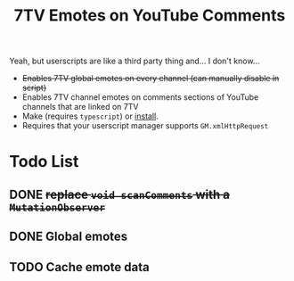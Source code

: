 #+TITLE: 7TV Emotes on YouTube Comments

Yeah, but userscripts are like a third party thing and... I don't know...

 * +Enables 7TV global emotes on every channel (can manually disable in script)+
 * Enables 7TV channel emotes on comments sections of YouTube channels that are linked on 7TV
 * Make (requires ~typescript~) or [[https://humanoidsandvichdispenser.github.io/youtube-comments-7tv/script.user.js][install]].
 * Requires that your userscript manager supports ~GM.xmlHttpRequest~

* Todo List
** DONE +replace ~void scanComments~ with a ~MutationObserver~+
** DONE Global emotes
** TODO Cache emote data
